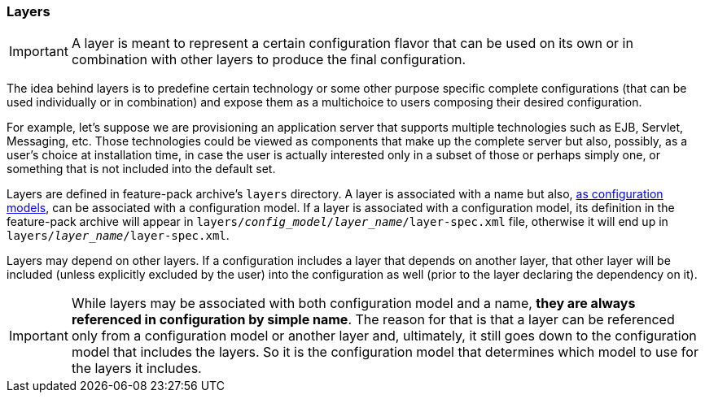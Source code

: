### Layers

IMPORTANT: A layer is meant to represent a certain configuration flavor that can be used on its own or in combination with other layers to produce the final configuration.

The idea behind layers is to predefine certain technology or some other purpose specific complete configurations (that can be used individually or in combination) and expose them as a multichoice to users composing their desired configuration.

For example, let's suppose we are provisioning an application server that supports multiple technologies such as EJB, Servlet, Messaging, etc. Those technologies could be viewed as components that make up the complete server but also, possibly, as a user's choice at installation time, in case the user is actually interested only in a subset of those or perhaps simply one, or something that is not included into the default set.

Layers are defined in feature-pack archive's `layers` directory. A layer is associated with a name but also, <<_configuration_model_attributes,as configuration models>>, can be associated with a configuration model. If a layer is associated with a configuration model, its definition in the feature-pack archive will appear in `layers/_config_model_/_layer_name_/layer-spec.xml` file, otherwise it will end up in `layers/_layer_name_/layer-spec.xml`.

Layers may depend on other layers. If a configuration includes a layer that depends on another layer, that other layer will be included (unless explicitly excluded by the user) into the configuration as well (prior to the layer declaring the dependency on it).

IMPORTANT: While layers may be associated with both configuration model and a name, *they are always referenced in configuration by simple name*. The reason for that is that a layer can be referenced only from a configuration model or another layer and, ultimately, it still goes down to the configuration model that includes the layers. So it is the configuration model that determines which model to use for the layers it includes.

